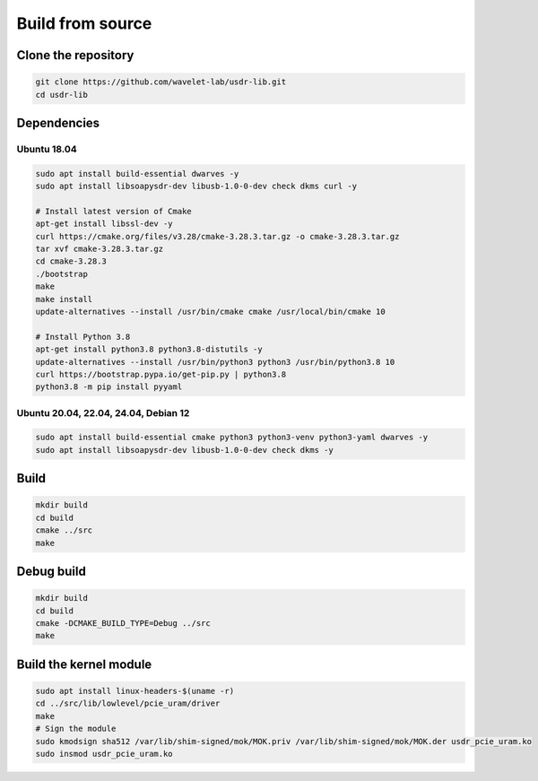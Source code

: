 =================
Build from source
=================

Clone the repository
--------------------

.. code-block:: sh

    git clone https://github.com/wavelet-lab/usdr-lib.git
    cd usdr-lib

Dependencies
------------

Ubuntu 18.04
^^^^^^^^^^^^

.. code-block:: sh

    sudo apt install build-essential dwarves -y
    sudo apt install libsoapysdr-dev libusb-1.0-0-dev check dkms curl -y

    # Install latest version of Cmake
    apt-get install libssl-dev -y
    curl https://cmake.org/files/v3.28/cmake-3.28.3.tar.gz -o cmake-3.28.3.tar.gz
    tar xvf cmake-3.28.3.tar.gz
    cd cmake-3.28.3
    ./bootstrap
    make
    make install
    update-alternatives --install /usr/bin/cmake cmake /usr/local/bin/cmake 10

    # Install Python 3.8
    apt-get install python3.8 python3.8-distutils -y
    update-alternatives --install /usr/bin/python3 python3 /usr/bin/python3.8 10
    curl https://bootstrap.pypa.io/get-pip.py | python3.8
    python3.8 -m pip install pyyaml

Ubuntu 20.04, 22.04, 24.04, Debian 12
^^^^^^^^^^^^^^^^^^^^^^^^^^^^^^^^^^^^^

.. code-block:: sh

    sudo apt install build-essential cmake python3 python3-venv python3-yaml dwarves -y
    sudo apt install libsoapysdr-dev libusb-1.0-0-dev check dkms -y

Build
-----

.. code-block:: sh

    mkdir build
    cd build
    cmake ../src
    make

Debug build
-----------

.. code-block:: sh

    mkdir build
    cd build
    cmake -DCMAKE_BUILD_TYPE=Debug ../src
    make

Build the kernel module
-------------------

.. code-block:: sh

    sudo apt install linux-headers-$(uname -r)
    cd ../src/lib/lowlevel/pcie_uram/driver
    make
    # Sign the module
    sudo kmodsign sha512 /var/lib/shim-signed/mok/MOK.priv /var/lib/shim-signed/mok/MOK.der usdr_pcie_uram.ko
    sudo insmod usdr_pcie_uram.ko
